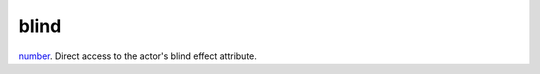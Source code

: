 blind
====================================================================================================

`number`_. Direct access to the actor's blind effect attribute.

.. _`number`: ../../../lua/type/number.html
